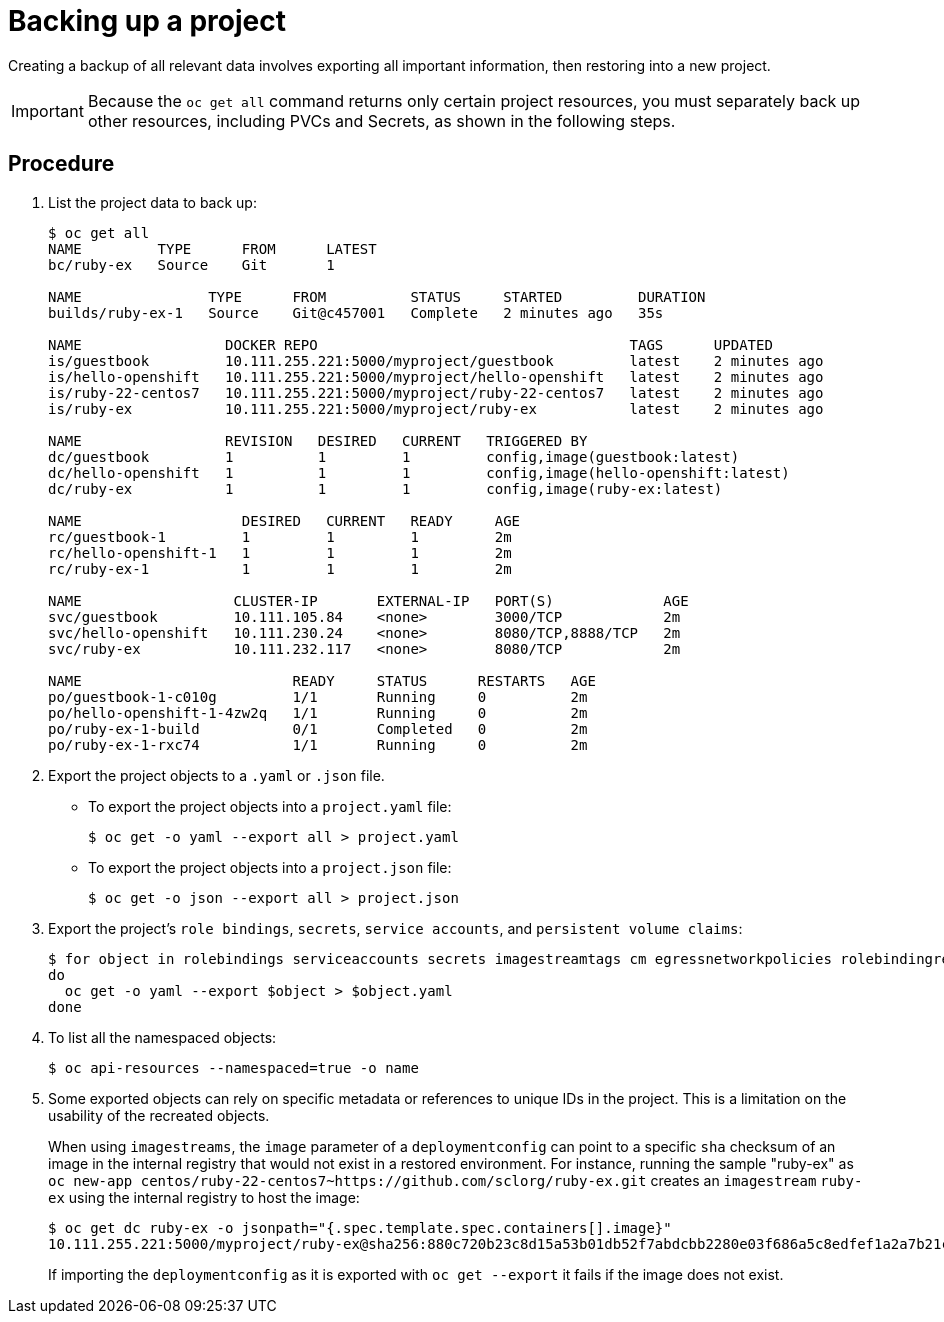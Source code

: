 ////
Project backup

Module included in the following assemblies:

* day_two_guide/project_level_tasks.adoc
* day_two_guide/environment_backup.adoc
////

[id='backing-up-project_{context}']
= Backing up a project

Creating a backup of all relevant data involves exporting all important
information, then restoring into a new project.

[IMPORTANT]
====
Because the `oc get all` command returns only certain project resources, you
must separately back up other resources, including PVCs and Secrets, as shown in
the following steps.
====

[discrete]
== Procedure

. List the project data to back up:
+
----
$ oc get all
NAME         TYPE      FROM      LATEST
bc/ruby-ex   Source    Git       1

NAME               TYPE      FROM          STATUS     STARTED         DURATION
builds/ruby-ex-1   Source    Git@c457001   Complete   2 minutes ago   35s

NAME                 DOCKER REPO                                     TAGS      UPDATED
is/guestbook         10.111.255.221:5000/myproject/guestbook         latest    2 minutes ago
is/hello-openshift   10.111.255.221:5000/myproject/hello-openshift   latest    2 minutes ago
is/ruby-22-centos7   10.111.255.221:5000/myproject/ruby-22-centos7   latest    2 minutes ago
is/ruby-ex           10.111.255.221:5000/myproject/ruby-ex           latest    2 minutes ago

NAME                 REVISION   DESIRED   CURRENT   TRIGGERED BY
dc/guestbook         1          1         1         config,image(guestbook:latest)
dc/hello-openshift   1          1         1         config,image(hello-openshift:latest)
dc/ruby-ex           1          1         1         config,image(ruby-ex:latest)

NAME                   DESIRED   CURRENT   READY     AGE
rc/guestbook-1         1         1         1         2m
rc/hello-openshift-1   1         1         1         2m
rc/ruby-ex-1           1         1         1         2m

NAME                  CLUSTER-IP       EXTERNAL-IP   PORT(S)             AGE
svc/guestbook         10.111.105.84    <none>        3000/TCP            2m
svc/hello-openshift   10.111.230.24    <none>        8080/TCP,8888/TCP   2m
svc/ruby-ex           10.111.232.117   <none>        8080/TCP            2m

NAME                         READY     STATUS      RESTARTS   AGE
po/guestbook-1-c010g         1/1       Running     0          2m
po/hello-openshift-1-4zw2q   1/1       Running     0          2m
po/ruby-ex-1-build           0/1       Completed   0          2m
po/ruby-ex-1-rxc74           1/1       Running     0          2m
----

. Export the project objects to a `.yaml` or `.json` file.
** To export the project objects into a `project.yaml` file:
+
----
$ oc get -o yaml --export all > project.yaml
----
** To export the project objects into a `project.json` file:
+
----
$ oc get -o json --export all > project.json
----

. Export the project's `role bindings`, `secrets`,
`service accounts`, and `persistent volume claims`:
+
----
$ for object in rolebindings serviceaccounts secrets imagestreamtags cm egressnetworkpolicies rolebindingrestrictions limitranges resourcequotas pvc templates cronjobs statefulsets hpa deployments replicasets poddisruptionbudget endpoints
do
  oc get -o yaml --export $object > $object.yaml
done
----

. To list all the namespaced objects:
+
----
$ oc api-resources --namespaced=true -o name
----

. Some exported objects can rely on specific metadata or references to unique
IDs in the project. This is a limitation on the usability of the recreated
objects.
+
When using `imagestreams`, the `image` parameter of a `deploymentconfig` can
point to a specific `sha` checksum of an image in the internal registry that
would not exist in a restored environment. For instance, running the sample
"ruby-ex" as `oc new-app
centos/ruby-22-centos7~https://github.com/sclorg/ruby-ex.git` creates an
`imagestream` `ruby-ex` using the internal registry to host the image:
+
----
$ oc get dc ruby-ex -o jsonpath="{.spec.template.spec.containers[].image}"
10.111.255.221:5000/myproject/ruby-ex@sha256:880c720b23c8d15a53b01db52f7abdcbb2280e03f686a5c8edfef1a2a7b21cee
----
+
If importing the `deploymentconfig` as it is exported with `oc get --export` it fails
if the image does not exist.
+
